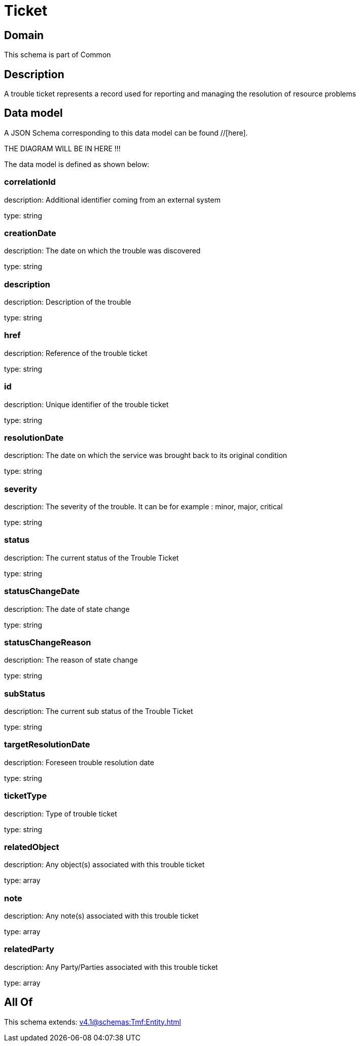 = Ticket

[#domain]
== Domain

This schema is part of Common

[#description]
== Description
A trouble ticket represents a record used for reporting and managing the resolution of resource problems


[#data_model]
== Data model

A JSON Schema corresponding to this data model can be found //[here].

THE DIAGRAM WILL BE IN HERE !!!


The data model is defined as shown below:


=== correlationId
description: Additional identifier coming from an external system

type: string


=== creationDate
description: The date on which the trouble was discovered

type: string


=== description
description: Description of the trouble

type: string


=== href
description: Reference of the trouble ticket

type: string


=== id
description: Unique identifier of the trouble ticket

type: string


=== resolutionDate
description: The date on which the service was brought back to its original condition

type: string


=== severity
description: The severity of the trouble. It can be for example : minor, major, critical

type: string


=== status
description: The current status of the Trouble Ticket

type: string


=== statusChangeDate
description: The date of state change

type: string


=== statusChangeReason
description: The reason of state change

type: string


=== subStatus
description: The current sub status of the Trouble Ticket

type: string


=== targetResolutionDate
description: Foreseen trouble resolution date

type: string


=== ticketType
description: Type of trouble ticket

type: string


=== relatedObject
description: Any object(s) associated with this trouble ticket

type: array


=== note
description: Any note(s) associated with this trouble ticket

type: array


=== relatedParty
description: Any Party/Parties associated with this trouble ticket

type: array


[#all_of]
== All Of

This schema extends: xref:v4.1@schemas:Tmf:Entity.adoc[]
